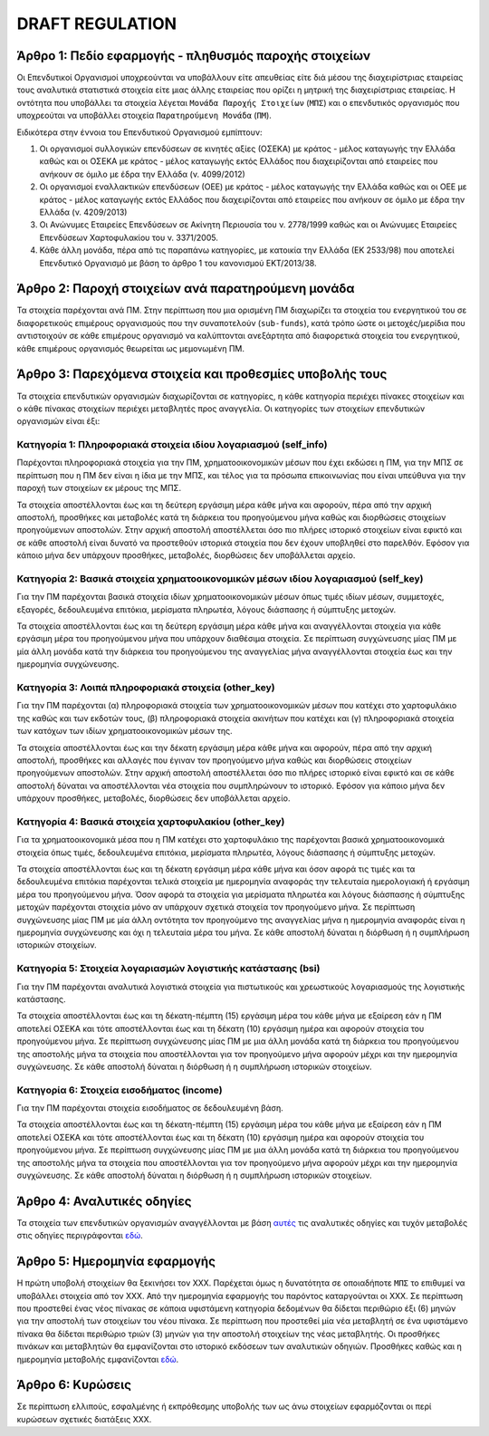 DRAFT REGULATION
================


Άρθρο 1: Πεδίο εφαρμογής - πληθυσμός παροχής στοιχείων
------------------------------------------------------
Οι Επενδυτικοί Οργανισμοί υποχρεούνται να υποβάλλουν είτε απευθείας είτε διά
μέσου της διαχειρίστριας εταιρείας τους αναλυτικά στατιστικά στοιχεία είτε μιας
άλλης εταιρείας που ορίζει η μητρική της διαχειρίστριας εταιρείας.  Η οντότητα
που υποβάλλει τα στοιχεία λέγεται ``Μονάδα Παροχής Στοιχείων`` (``ΜΠΣ``) και ο
επενδυτικός οργανισμός που υποχρεούται να υποβάλλει στοιχεία ``Παρατηρούμενη
Μονάδα`` (``ΠΜ``).

Ειδικότερα στην έννοια του Επενδυτικού Οργανισμού εμπίπτουν:

#. Οι οργανισμοί συλλογικών επενδύσεων σε κινητές αξίες (ΟΣΕΚΑ) με κράτος -
   μέλος καταγωγής την Ελλάδα καθώς και οι ΟΣΕΚΑ με κράτος - μέλος καταγωγής
   εκτός Ελλάδος που διαχειρίζονται από εταιρείες που ανήκουν σε όμιλο με έδρα
   την Ελλάδα (ν. 4099/2012) 

#. Οι οργανισμοί εναλλακτικών επενδύσεων (ΟΕΕ) με κράτος - μέλος καταγωγής την
   Ελλάδα καθώς και οι ΟΕΕ με κράτος - μέλος καταγωγής εκτός Ελλάδος που
   διαχειρίζονται από εταιρείες που ανήκουν σε όμιλο με έδρα την Ελλάδα (ν.
   4209/2013)

#. Οι Ανώνυμες Εταιρείες Επενδύσεων σε Ακίνητη Περιουσία του ν. 2778/1999 καθώς και οι Ανώνυμες Εταιρείες Επενδύσεων Χαρτοφυλακίου του ν. 3371/2005.

#. Κάθε άλλη μονάδα, πέρα από τις παραπάνω κατηγορίες, με κατοικία την Ελλάδα
   (ΕΚ 2533/98) που αποτελεί Επενδυτικό Οργανισμό με βάση το άρθρο 1 του
   κανονισμού ΕΚΤ/2013/38.


Άρθρο 2: Παροχή στοιχείων ανά παρατηρούμενη μονάδα 
--------------------------------------------------
Τα στοιχεία παρέχονται ανά ΠΜ.  Στην περίπτωση που μια ορισμένη ΠΜ 
διαχωρίζει τα στοιχεία του ενεργητικού του σε διαφορετικούς επιμέρους
οργανισμούς που την συναποτελούν (``sub-funds``), κατά τρόπο ώστε οι
μετοχές/μερίδια που αντιστοιχούν σε κάθε επιμέρους οργανισμό να καλύπτονται
ανεξάρτητα από διαφορετικά στοιχεία του ενεργητικού, κάθε επιμέρους οργανισμός
θεωρείται ως μεμονωμένη ΠΜ.


Άρθρο 3: Παρεχόμενα στοιχεία και προθεσμίες υποβολής τους
---------------------------------------------------------
Τα στοιχεία επενδυτικών οργανισμών διαχωρίζονται σε κατηγορίες, η κάθε κατηγορία περιέχει πίνακες στοιχείων και ο κάθε πίνακας στοιχείων περιέχει μεταβλητές προς αναγγελία.  Οι κατηγορίες των στοιχείων επενδυτικών οργανισμών είναι έξι: 


Κατηγορία 1: Πληροφοριακά στοιχεία ιδίου λογαριασμού (self_info)
~~~~~~~~~~~~~~~~~~~~~~~~~~~~~~~~~~~~~~~~~~~~~~~~~~~~~~~~~~~~~~~~
Παρέχονται πληροφοριακά στοιχεία για την ΠΜ, χρηματοοικονομικών μέσων που
έχει εκδώσει η ΠΜ, για την ΜΠΣ σε περίπτωση που η ΠΜ δεν είναι η ίδια με την ΜΠΣ,
και τέλος για τα πρόσωπα επικοινωνίας που είναι υπεύθυνα για την παροχή των στοιχείων εκ μέρους της ΜΠΣ.

Τα στοιχεία αποστέλλονται έως και τη δεύτερη εργάσιμη μέρα κάθε μήνα και
αφορούν, πέρα από την αρχική αποστολή, προσθήκες και μεταβολές κατά τη διάρκεια
του προηγούμενου μήνα καθώς και διορθώσεις στοιχείων προηγούμενων αποστολών.
Στην αρχική αποστολή αποστέλλεται όσο πιο πλήρες ιστορικό στοιχείων είναι εφικτό και σε
κάθε αποστολή είναι δυνατό να προστεθούν ιστορικά στοιχεία που δεν έχουν
υποβληθεί στο παρελθόν.  Εφόσον για κάποιο μήνα δεν υπάρχουν προσθήκες, μεταβολές,
διορθώσεις δεν υποβάλλεται αρχείο.

   
Κατηγορία 2: Βασικά στοιχεία χρηματοοικονομικών μέσων ιδίου λογαριασμού (self_key)
~~~~~~~~~~~~~~~~~~~~~~~~~~~~~~~~~~~~~~~~~~~~~~~~~~~~~~~~~~~~~~~~~~~~~~~~~~~~~~~~~~
Για την ΠΜ παρέχονται βασικά στοιχεία ιδίων χρηματοοικονομικών μέσων όπως
τιμές ιδίων μέσων, συμμετοχές, εξαγορές, δεδουλευμένα επιτόκια, μερίσματα πληρωτέα, λόγους
διάσπασης ή σύμπτυξης μετοχών.

Τα στοιχεία αποστέλλονται έως και τη δεύτερη εργάσιμη μέρα κάθε μήνα και
αναγγέλλονται στοιχεία για κάθε εργάσιμη μέρα του προηγούμενου μήνα που υπάρχουν διαθέσιμα
στοιχεία.  Σε περίπτωση συγχώνευσης μίας ΠΜ με μία άλλη μονάδα κατά την διάρκεια του προηγούμενου της αναγγελίας μήνα αναγγέλλονται στοιχεία έως και την ημερομηνία συγχώνευσης.


Κατηγορία 3: Λοιπά πληροφοριακά στοιχεία (other_key)
~~~~~~~~~~~~~~~~~~~~~~~~~~~~~~~~~~~~~~~~~~~~~~~~~~~~
Για την ΠΜ παρέχονται (α) πληροφοριακά στοιχεία των χρηματοοικονομικών
μέσων που κατέχει στο χαρτοφυλάκιο της καθώς και των εκδοτών τους, (β)
πληροφοριακά στοιχεία ακινήτων που κατέχει και (γ) πληροφοριακά στοιχεία των
κατόχων των ιδίων χρηματοοικονομικών μέσων της. 

Τα στοιχεία αποστέλλονται έως και την δέκατη εργάσιμη μέρα κάθε μήνα και
αφορούν, πέρα από την αρχική αποστολή, προσθήκες και αλλαγές που έγιναν τον
προηγούμενο μήνα καθώς και διορθώσεις στοιχείων προηγούμενων αποστολών.  Στην
αρχική αποστολή αποστέλλεται όσο πιο πλήρες ιστορικό είναι εφικτό και σε κάθε
αποστολή δύναται να αποστέλλονται νέα στοιχεία που συμπληρώνουν το ιστορικό.
Εφόσον για κάποιο μήνα δεν υπάρχουν προσθήκες, μεταβολές, διορθώσεις δεν
υποβάλλεται αρχείο.


Κατηγορία 4: Βασικά στοιχεία χαρτοφυλακίου (other_key)
~~~~~~~~~~~~~~~~~~~~~~~~~~~~~~~~~~~~~~~~~~~~~~~~~~~~~~
Για τα χρηματοοικονομικά μέσα που η ΠΜ κατέχει στο χαρτοφυλάκιο της
παρέχονται βασικά χρηματοοικονομικά στοιχεία όπως τιμές, δεδουλευμένα επιτόκια,
μερίσματα πληρωτέα, λόγους διάσπασης ή σύμπτυξης μετοχών.

Τα στοιχεία αποστέλλονται έως και τη δέκατη εργάσιμη μέρα κάθε μήνα και όσον
αφορά τις τιμές και τα δεδουλευμένα επιτόκια παρέχονται τελικά στοιχεία με
ημερομηνία αναφοράς την τελευταία ημερολογιακή ή εργάσιμη μέρα του προηγούμενου
μήνα.  Όσον αφορά τα στοιχεία για μερίσματα πληρωτέα και λόγους διάσπασης ή
σύμπτυξης μετοχών παρέχονται στοιχεία μόνο αν υπάρχουν σχετικά στοιχεία τον
προηγούμενο μήνα.  Σε περίπτωση συγχώνευσης μίας ΠΜ με μία άλλη οντότητα
τον προηγούμενο της αναγγελίας μήνα η ημερομηνία αναφοράς είναι η ημερομηνία
συγχώνευσης και όχι η τελευταία μέρα του μήνα.  Σε κάθε αποστολή δύναται η
διόρθωση ή η συμπλήρωση ιστορικών στοιχείων.


Κατηγορία 5: Στοιχεία λογαριασμών λογιστικής κατάστασης (bsi)
~~~~~~~~~~~~~~~~~~~~~~~~~~~~~~~~~~~~~~~~~~~~~~~~~~~~~~~~~~~~~
Για την ΠΜ παρέχονται αναλυτικά λογιστικά στοιχεία για πιστωτικούς και χρεωστικούς
λογαριασμούς της λογιστικής κατάστασης.

Τα στοιχεία αποστέλλονται έως και τη δέκατη-πέμπτη (15) εργάσιμη μέρα του κάθε μήνα με εξαίρεση εάν η ΠΜ αποτελεί ΟΣΕΚΑ και τότε αποστέλλονται έως και τη δέκατη (10) εργάσιμη ημέρα και αφορούν στοιχεία του προηγούμενου μήνα.
Σε περίπτωση συγχώνευσης μίας ΠΜ με μια άλλη μονάδα κατά τη διάρκεια του
προηγούμενου της αποστολής μήνα τα στοιχεία που αποστέλλονται για τον
προηγούμενο μήνα αφορούν μέχρι και την ημερομηνία συγχώνευσης.  Σε κάθε
αποστολή δύναται η διόρθωση ή η συμπλήρωση ιστορικών στοιχείων.


Κατηγορία 6: Στοιχεία εισοδήματος (income)
~~~~~~~~~~~~~~~~~~~~~~~~~~~~~~~~~~~~~~~~~~
Για την ΠΜ παρέχονται στοιχεία εισοδήματος σε δεδουλευμένη βάση.

Τα στοιχεία αποστέλλονται έως και τη δέκατη-πέμπτη (15) εργάσιμη μέρα του κάθε μήνα με εξαίρεση εάν η ΠΜ αποτελεί ΟΣΕΚΑ και τότε αποστέλλονται έως και τη δέκατη (10) εργάσιμη ημέρα και αφορούν στοιχεία του προηγούμενου μήνα.
Σε περίπτωση συγχώνευσης μίας ΠΜ με μια άλλη μονάδα κατά τη διάρκεια του
προηγούμενου της αποστολής μήνα τα στοιχεία που αποστέλλονται για τον
προηγούμενο μήνα αφορούν μέχρι και την ημερομηνία συγχώνευσης.  Σε κάθε
αποστολή δύναται η διόρθωση ή η συμπλήρωση ιστορικών στοιχείων.


Άρθρο 4: Αναλυτικές οδηγίες
---------------------------
Τα στοιχεία των επενδυτικών οργανισμών αναγγέλλονται με βάση `αυτές`_ τις αναλυτικές οδηγίες και τυχόν μεταβολές στις οδηγίες περιγράφονται `εδώ`_. 


Άρθρο 5: Ημερομηνία εφαρμογής 
-----------------------------
Η πρώτη υποβολή στοιχείων θα ξεκινήσει τον ΧΧΧ. Παρέχεται όμως η δυνατότητα σε
οποιαδήποτε ``ΜΠΣ`` το επιθυμεί να υποβάλλει στοιχεία από τον ΧΧΧ.  Από την
ημερομηνία εφαρμογής του παρόντος καταργούνται οι ΧΧΧ. Σε περίπτωση που
προστεθεί ένας νέος πίνακας σε κάποια υφιστάμενη κατηγορία δεδομένων θα δίδεται
περιθώριο έξι (6) μηνών για την αποστολή των στοιχείων του νέου πίνακα.  Σε
περίπτωση που προστεθεί μία νέα μεταβλητή σε ένα υφιστάμενο πίνακα θα δίδεται
περιθώριο τριών (3) μηνών για την αποστολή στοιχείων της νέας μεταβλητής.  Οι
προσθήκες πινάκων και μεταβλητών θα εμφανίζονται στο ιστορικό εκδόσεων των
αναλυτικών οδηγιών. Προσθήκες καθώς και η ημερομηνία μεταβολής εμφανίζονται `εδώ`_.
   

Άρθρο 6: Κυρώσεις
-----------------
Σε περίπτωση ελλιπούς, εσφαλμένης ή εκπρόθεσμης υποβολής των ως άνω στοιχείων
εφαρμόζονται οι περί κυρώσεων σχετικές διατάξεις ΧΧΧ.

.. _αυτές: https://journey-docs.readthedocs.io/el/latest/domain/ifdat/index.html
.. _εδώ: https://journey-docs.readthedocs.io/el/latest/whatsnew.html 

